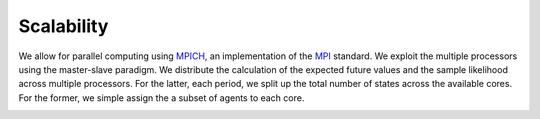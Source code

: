 Scalability
===========

We allow for parallel computing using `MPICH <https://www.mpich.org/>`_, an implementation of the `MPI <http://www.mpi-forum.org/>`_ standard. We exploit the multiple processors using the master-slave paradigm. We distribute the calculation of the expected future values and the sample likelihood across multiple processors. For the latter, each period, we split up the total number of states across the available cores. For the former, we simple assign the a subset of agents to each core.


.. image:: images/scalability.respy.png